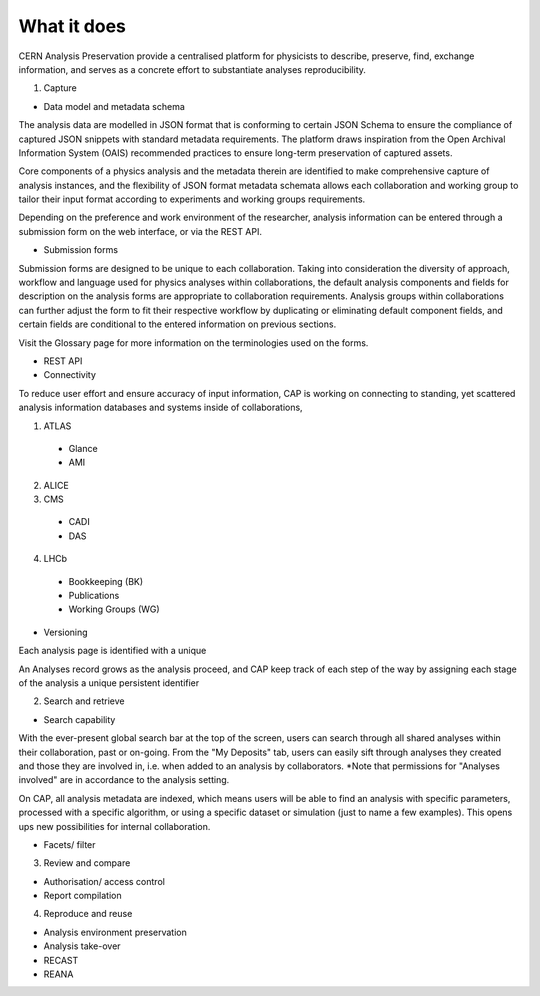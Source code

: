 What it does
=====================================
.. |illustration| image::
CERN Analysis Preservation provide a centralised platform for physicists to describe, preserve, find, exchange information, and serves as a concrete effort to substantiate analyses reproducibility.

1. Capture

- Data model and metadata schema

The analysis data are modelled in JSON format that is conforming to certain JSON Schema to ensure the compliance of captured JSON snippets with standard metadata requirements. The platform draws inspiration from the Open Archival Information System (OAIS) recommended practices to ensure long-term preservation of captured assets.

Core components of a physics analysis and the metadata therein are identified to make comprehensive capture of analysis instances, and the flexibility of JSON format metadata schemata allows each collaboration and working group to tailor their input format according to experiments and working groups requirements.

Depending on the preference and work environment of the researcher, analysis information can be entered through a submission form on the web interface, or via the REST API.

-  Submission forms

Submission forms are designed to be unique to each collaboration. Taking into consideration the diversity of approach, workflow and language used for physics analyses within collaborations, the default analysis components and fields for description on the analysis forms are appropriate to collaboration requirements. Analysis groups within collaborations can further adjust the form to fit their respective workflow by duplicating or eliminating default component fields, and certain fields are conditional to the entered information on previous sections.

Visit the Glossary page for more information on the terminologies used on the forms.

-  REST API

-  Connectivity
To reduce user effort and ensure accuracy of input information, CAP is working on connecting to standing, yet scattered analysis information databases and systems inside of collaborations,

1. ATLAS
  - Glance
  - AMI
2. ALICE
3. CMS
  - CADI
  - DAS
4. LHCb
  - Bookkeeping (BK)
  - Publications
  - Working Groups (WG)

-  Versioning
Each analysis page is identified with a unique

An Analyses record grows as the analysis proceed, and CAP keep track of each step of the way by assigning each stage of the analysis a unique persistent identifier

2. Search and retrieve

-  Search capability
With the ever-present global search bar at the top of the screen, users can search through all shared analyses within their collaboration, past or on-going. From the "My Deposits" tab, users can easily sift through analyses they created and those they are involved in, i.e. when added to an analysis by collaborators.
*Note that permissions for "Analyses involved" are in accordance to the analysis setting.

On CAP, all analysis metadata are indexed, which means users will be able to find an analysis with specific parameters, processed with a specific algorithm, or using a specific dataset or simulation (just to name a few examples). This opens ups new possibilities for internal collaboration.



-  Facets/ filter


3. Review and compare

-  Authorisation/ access control
-  Report compilation

4. Reproduce and reuse

-  Analysis environment preservation
-  Analysis take-over
-  RECAST
-  REANA
